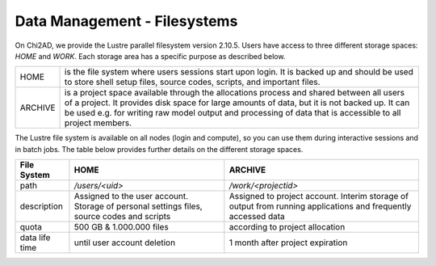 Data Management - Filesystems
=============================

On Chi2AD, we provide the Lustre parallel filesystem version 2.10.5. Users have access to three different storage spaces: `HOME` and `WORK`. Each storage area has a specific purpose as described below.

+---------+-------------------------------------------------------------------------------------------------------------------------------------------------------------------------------------------------------------------------------------------------------------------------------------------------------+
|  HOME   |                                                                 is the file system where users sessions start upon login. It is backed up and should be used to store shell setup files, source codes, scripts, and important files.                                                                  |
+---------+-------------------------------------------------------------------------------------------------------------------------------------------------------------------------------------------------------------------------------------------------------------------------------------------------------+
| ARCHIVE | is a project space available through the allocations process and shared between all users of a project. It provides disk space for large amounts of data, but it is not backed up. It can be used e.g. for writing raw model output and processing of data that is accessible to all project members. |
+---------+-------------------------------------------------------------------------------------------------------------------------------------------------------------------------------------------------------------------------------------------------------------------------------------------------------+

The Lustre file system is available on all nodes (login and compute), so you can use them during interactive sessions and in batch jobs. The table below provides further details on the different storage spaces.

+-----------------+---------------------------------------------------------------------------------------------+----------------------------------------------------------------------------------------------------------------+
| File System     | HOME                                                                                        | ARCHIVE                                                                                                        |
+=================+=============================================================================================+================================================================================================================+
| path            | `/users/<uid>`                                                                              | `/work/<projectid>`                                                                                            |
+-----------------+---------------------------------------------------------------------------------------------+----------------------------------------------------------------------------------------------------------------+
| description     | Assigned to the user account. Storage of personal settings files, source codes and scripts  | Assigned to project account. Interim storage of output from running applications and frequently accessed data  |
+-----------------+---------------------------------------------------------------------------------------------+----------------------------------------------------------------------------------------------------------------+
| quota           | 500 GB & 1.000.000 files                                                                    | according to project allocation                                                                                |
+-----------------+---------------------------------------------------------------------------------------------+----------------------------------------------------------------------------------------------------------------+
| data life time  | until user account deletion                                                                 | 1 month after project expiration                                                                               |
+-----------------+---------------------------------------------------------------------------------------------+----------------------------------------------------------------------------------------------------------------+
